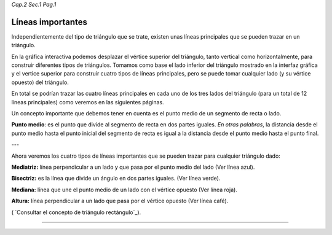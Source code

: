 *Cap.2 Sec.1 Pag.1*

Líneas importantes
======================================================

Independientemente del tipo de triángulo que se trate, existen unas líneas principales
que se pueden trazar en un triángulo. 

En la gráfica interactiva podemos desplazar el vértice superior del triángulo, tanto 
vertical como horizontalmente, para construir diferentes tipos de triángulos.
Tomamos como base el lado inferior del triángulo mostrado en la interfaz gráfica y el
vertice superior para construir cuatro tipos de líneas principales, pero se puede tomar
cualquier lado (y su vértice opuesto) del triángulo.

En total se podrían trazar las cuatro líneas principales en cada uno de los tres lados del
triángulo (para un total de 12 líneas principales) como veremos en las siguientes páginas.

Un concepto importante que debemos tener en cuenta es el punto medio de un segmento de
recta o lado.

**Punto medio**: es el punto que divide al segmento de recta en dos partes iguales.
*En otras palabras*, la distancia desde el punto medio hasta el punto inicial del
segmento de recta es igual a la distancia desde el punto medio hasta el punto final.

---

Ahora veremos los cuatro tipos de líneas importantes que se pueden trazar para cualquier
triángulo dado:

**Mediatriz:** línea perpendicular a un lado y que pasa por el punto medio del lado
(Ver línea azul).

**Bisectriz:** es la línea que divide un ángulo en dos partes iguales.
(Ver línea verde).

**Mediana:** línea que une el punto medio de un lado con el vértice opuesto
(Ver línea roja).

**Altura:** línea perpendicular a un lado que pasa por el vértice opuesto
(Ver línea café).

( `Consultar el concepto de triángulo rectángulo`_).

------------------------
